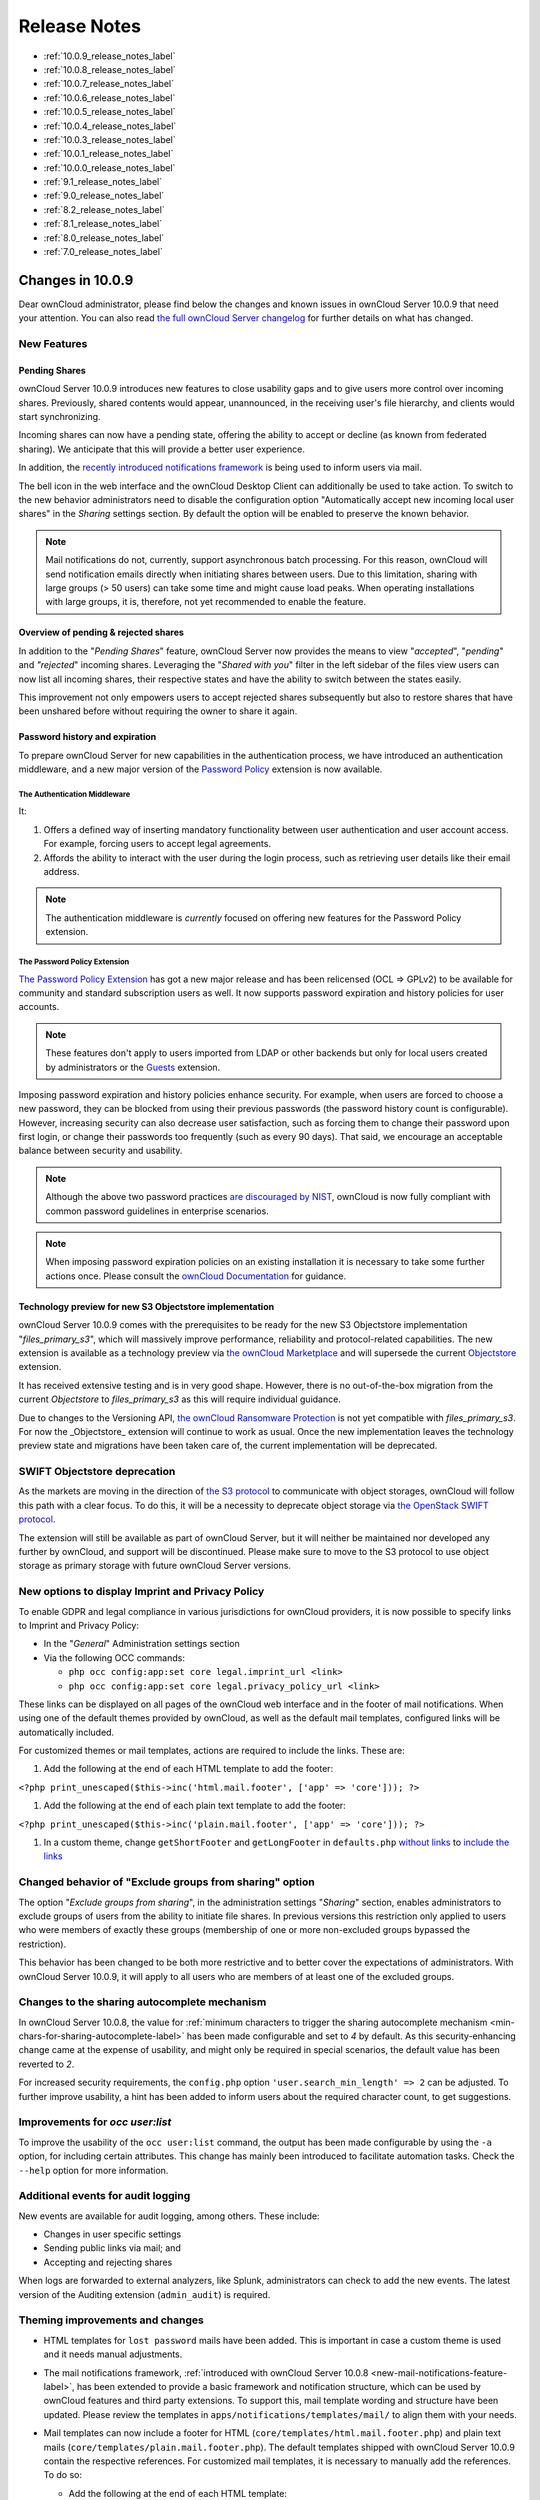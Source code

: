 =============
Release Notes
=============

* :ref:`10.0.9_release_notes_label`
* :ref:`10.0.8_release_notes_label`
* :ref:`10.0.7_release_notes_label`
* :ref:`10.0.6_release_notes_label`
* :ref:`10.0.5_release_notes_label`
* :ref:`10.0.4_release_notes_label`
* :ref:`10.0.3_release_notes_label`
* :ref:`10.0.1_release_notes_label`
* :ref:`10.0.0_release_notes_label`
* :ref:`9.1_release_notes_label`
* :ref:`9.0_release_notes_label`
* :ref:`8.2_release_notes_label`
* :ref:`8.1_release_notes_label`
* :ref:`8.0_release_notes_label`
* :ref:`7.0_release_notes_label`

.. _10.0.9_release_notes_label:

Changes in 10.0.9
-----------------

Dear ownCloud administrator, please find below the changes and known issues in ownCloud Server 10.0.9 that need your attention. You can also read `the full ownCloud Server changelog`_ for further details on what has changed.

New Features
~~~~~~~~~~~~

Pending Shares
^^^^^^^^^^^^^^

ownCloud Server 10.0.9 introduces new features to close usability gaps and to give users more control over incoming shares. Previously, shared contents would appear, unannounced, in the receiving user's file hierarchy, and clients would start synchronizing.

Incoming shares can now have a pending state, offering the ability to accept or decline (as known from federated sharing). We anticipate that this will provide a better user experience.

In addition, the `recently introduced notifications framework <https://doc.owncloud.com/server/latest/admin_manual/release_notes.html#new-mail-notifications-feature>`_ is being used to inform users via mail.

The bell icon in the web interface and the ownCloud Desktop Client can additionally be used to take action. To switch to the new behavior administrators need to disable the configuration option "Automatically accept new incoming local user shares" in the *Sharing* settings section. By default the option will be enabled to preserve the known behavior.

.. NOTE::

  Mail notifications do not, currently, support asynchronous batch processing. For this reason, ownCloud will send notification emails directly when initiating shares between users. Due to this limitation, sharing with large groups (> 50 users) can take some time and might cause load peaks. When operating installations with large groups, it is, therefore, not yet recommended to enable the feature.

Overview of pending & rejected shares
^^^^^^^^^^^^^^^^^^^^^^^^^^^^^^^^^^^^^

In addition to the "*Pending Shares*" feature, ownCloud Server now provides the means to view "*accepted*", "*pending*" and *"rejected*" incoming shares. Leveraging the "*Shared with you*" filter in the left sidebar of the files view users can now list all incoming shares, their respective states and have the ability to switch between the states easily.

This improvement not only empowers users to accept rejected shares subsequently but also to restore shares that have been unshared before without requiring the owner to share it again.

Password history and expiration
^^^^^^^^^^^^^^^^^^^^^^^^^^^^^^^

To prepare ownCloud Server for new capabilities in the authentication process, we have introduced an authentication middleware, and a new major version of the `Password Policy <https://marketplace.owncloud.com/apps/password_policy>`_ extension is now available.

The Authentication Middleware
`````````````````````````````

It:

1. Offers a defined way of inserting mandatory functionality between user authentication and user account access. For example, forcing users to accept legal agreements.
2. Affords the ability to interact with the user during the login process, such as retrieving user details like their email address.

.. note::
   The authentication middleware is *currently* focused on offering new features for the Password Policy extension.

The Password Policy Extension
`````````````````````````````

`The Password Policy Extension <https://marketplace.owncloud.com/apps/password_policy>`_ has got a new major release and has been relicensed (OCL => GPLv2) to be available for community and standard subscription users as well. It now supports password expiration and history policies for user accounts.

.. note::
   These features don't apply to users imported from LDAP or other backends but only for local users created by administrators or the `Guests <https://marketplace.owncloud.com/apps/guests>`_ extension.

Imposing password expiration and history policies enhance security. For example, when users are forced to choose a new password, they can be blocked from using their previous passwords (the password history count is configurable). However, increasing security can also decrease user satisfaction, such as forcing them to change their password upon first login, or change their passwords too frequently (such as every 90 days). That said, we encourage an acceptable balance between security and usability.

.. note::
   Although the above two password practices `are discouraged by NIST <https://pages.nist.gov/800-63-3/sp800-63b.html>`_, ownCloud is now fully compliant with common password guidelines in enterprise scenarios.

.. note::
   When imposing password expiration policies on an existing installation it is necessary to take some further actions once. Please consult the `ownCloud Documentation <https://doc.owncloud.com/server/latest/admin_manual/configuration/server/security/password-policy.html>`_ for guidance.

Technology preview for new S3 Objectstore implementation
^^^^^^^^^^^^^^^^^^^^^^^^^^^^^^^^^^^^^^^^^^^^^^^^^^^^^^^^

ownCloud Server 10.0.9 comes with the prerequisites to be ready for the new S3 Objectstore implementation "*files_primary_s3*", which will massively improve performance, reliability and protocol-related capabilities. The new extension is available as a technology preview via `the ownCloud Marketplace`_ and will supersede the current `Objectstore`_ extension.

It has received extensive testing and is in very good shape. However, there is no out-of-the-box migration from the current *Objectstore* to *files_primary_s3* as this will require individual guidance.

Due to changes to the Versioning API, `the ownCloud Ransomware Protection`_ is not yet compatible with *files_primary_s3*. For now the _Objectstore_ extension will continue to work as usual. Once the new implementation leaves the technology preview state and migrations have been taken care of, the current implementation will be deprecated.

SWIFT Objectstore deprecation
~~~~~~~~~~~~~~~~~~~~~~~~~~~~~

As the markets are moving in the direction of `the S3 protocol`_ to communicate with object storages, ownCloud will follow this path with a clear focus. To do this, it will be a necessity to deprecate object storage via `the OpenStack SWIFT protocol`_.

The extension will still be available as part of ownCloud Server, but it will neither be maintained nor developed any further by ownCloud, and support will be discontinued. Please make sure to move to the S3 protocol to use object storage as primary storage with future ownCloud Server versions.

New options to display Imprint and Privacy Policy
~~~~~~~~~~~~~~~~~~~~~~~~~~~~~~~~~~~~~~~~~~~~~~~~~

To enable GDPR and legal compliance in various jurisdictions for ownCloud providers, it is now possible to specify links to Imprint and Privacy Policy:

- In the "*General*" Administration settings  section
- Via the following OCC commands:

  - ``php occ config:app:set core legal.imprint_url <link>``
  - ``php occ config:app:set core legal.privacy_policy_url <link>``

These links can be displayed on all pages of the ownCloud web interface and in the footer of mail notifications. When using one of the default themes provided by ownCloud, as well as the default mail templates, configured links will be automatically included.

For customized themes or mail templates, actions are required to include the links.
These are:

#. Add the following at the end of each HTML template to add the footer:

``<?php print_unescaped($this->inc('html.mail.footer', ['app' => 'core'])); ?>``

#. Add the following at the end of each plain text template to add the footer:

``<?php print_unescaped($this->inc('plain.mail.footer', ['app' => 'core'])); ?>``

#. In a custom theme, change ``getShortFooter`` and ``getLongFooter`` in ``defaults.php`` `without links <https://github.com/owncloud/theme-example/blob/master/defaults.php#L124>`_  to `include the links <https://github.com/owncloud/core/blob/master/lib/private/legacy/defaults.php#L256>`_

Changed behavior of "Exclude groups from sharing" option
~~~~~~~~~~~~~~~~~~~~~~~~~~~~~~~~~~~~~~~~~~~~~~~~~~~~~~~~

The option "*Exclude groups from sharing*", in the administration settings "*Sharing*" section, enables administrators to exclude groups of users from the ability to initiate file shares. In previous versions this restriction only applied to users who were members of exactly these groups (membership of one or more non-excluded groups bypassed the restriction).

This behavior has been changed to be both more restrictive and to better cover the expectations of administrators. With ownCloud Server 10.0.9, it will apply to all users who are members of at least one of the excluded groups.

Changes to the sharing autocomplete mechanism
~~~~~~~~~~~~~~~~~~~~~~~~~~~~~~~~~~~~~~~~~~~~~

In ownCloud Server 10.0.8, the value for :ref:`minimum characters to trigger the sharing autocomplete mechanism <min-chars-for-sharing-autocomplete-label>` has been made configurable and set to `4` by default. As this security-enhancing change came at the expense of usability, and might only be required in special scenarios, the default value has been reverted to `2`.

For increased security requirements, the ``config.php`` option ``'user.search_min_length' => 2`` can be adjusted. To further improve usability, a hint has been added to inform users about the required character count, to get suggestions.

Improvements for *occ user:list*
~~~~~~~~~~~~~~~~~~~~~~~~~~~~~~~~

To improve the usability of the ``occ user:list`` command, the output has been made configurable by using the ``-a`` option, for including certain attributes. This change has mainly been introduced to facilitate automation tasks. Check the ``--help`` option for more information.

Additional events for audit logging
~~~~~~~~~~~~~~~~~~~~~~~~~~~~~~~~~~~

New events are available for audit logging, among others. These include:

- Changes in user specific settings
- Sending public links via mail; and
- Accepting and rejecting shares

When logs are forwarded to external analyzers, like Splunk, administrators can check to add the new events. The latest version of the Auditing extension (``admin_audit``) is required.

Theming improvements and changes
~~~~~~~~~~~~~~~~~~~~~~~~~~~~~~~~

- HTML templates for ``lost password`` mails have been added. This is important in case a custom theme is used and it needs manual adjustments.

- The mail notifications framework, :ref:`introduced with ownCloud Server 10.0.8 <new-mail-notifications-feature-label>`, has been extended to provide a basic framework and notification structure, which can be used by ownCloud features and third party extensions. To support this, mail template wording and structure have been updated. Please review the templates in ``apps/notifications/templates/mail/`` to align them with your needs.

- Mail templates can now include a footer for HTML (``core/templates/html.mail.footer.php``) and plain text mails (``core/templates/plain.mail.footer.php``). The default templates shipped with ownCloud Server 10.0.9 contain the respective references. For customized mail templates, it is necessary to manually add the references. To do so:

  - Add the following at the end of each HTML template: ::

      <?php print_unescaped($this->inc('html.mail.footer', ['app' => 'core'])); ?>

  - Add the following at the end of each plain text template: ::

      <?php print_unescaped($this->inc('plain.mail.footer', ['app' => 'core'])); ?>

- The ownCloud example theme (``theme-example``), which can be used as a solid base to create custom themes, is no longer bundled with ownCloud Server. It now lives in it's own `repository on GitHub`_.

Solved known issues
~~~~~~~~~~~~~~~~~~~

ownCloud Server 10.0.9 takes care of `10.0.8 known issues <https://doc.owncloud.com/server/latest/admin_manual/release_notes.html#id1>`_, and provides remedy for several others:

- Issues with multiple theme apps and the Mail Template Editor `#31478 <https://github.com/owncloud/core/issues/31478>`_
- OCC command to transfer data between users (``occ transfer:ownership``) works as expected again. Previously, public link shares were not transferred. See `#31176 <https://github.com/owncloud/core/issues/31176>`_ for further details.
- OCC commands to encrypt (``occ encryption:encrypt-all``) and decrypt (``occ encryption:decrypt-all``) user data work correctly again. Previously, shares might have been lost during the encryption process. See `#31600 <https://github.com/owncloud/core/issues/31600>`_ and `#31590 <https://github.com/owncloud/core/issues/31590>`_ for further details.

- Files larger than 10 MB can now properly be uploaded by guest users. See `#31596 <https://github.com/owncloud/core/issues/31596>`_ for further details.
- Issues with public link dialog when collaborative tags app is disabled has been resolved. See `#31581 <https://github.com/owncloud/core/issues/31581>`_ for further details.
- Enabling/disabling of users by group administrators in the web UI works again. See `#31489 <https://github.com/owncloud/core/issues/31489>`_ for further details.
- Issues with file upload using Microsoft EDGE are now circumvented (hard memory limit of 5 GB causing uploads to fail randomly as garbage collection for file chunks did not work properly). See `#31884 <https://github.com/owncloud/core/pull/31825>`_ for further details.

Known issues
~~~~~~~~~~~~

- `The new Password Policy feature "Password Expiration" <https://doc.owncloud.com/server/latest/admin_manual/release_notes.html#the-password-policy-extension>`_ does not work together with Multi-Factor Authentication (e.g. ``twofactor_totp``, ``twofactor_privacyidea``). Please do not deploy expiration policies yet when having Two- or Multi-Factor Authentication extensions in place. This issue will be solved with the next ownCloud Server release. See `#32059 <https://github.com/owncloud/core/issues/32059>`_ for more information.

For developers
~~~~~~~~~~~~~~

- The symfony event for logging has been extended to include the original exception when applicable: `#31623 <https://github.com/owncloud/core/issues/31623>`_
- Added Symfony event for whenever user settings are changed `#31266 <https://github.com/owncloud/core/issues/31266>`_
- Added Symfony event for whenever a public link share is sent by email `#31632 <https://github.com/owncloud/core/issues/31632>`_
- Added Symfony event for whenever local shares are accepted or rejected `#31702 <https://github.com/owncloud/core/issues/31702>`_
- Added public Webdav API for versions using a new "meta" DAV endpoint `#31729 <https://github.com/owncloud/core/pull/29207>`_ `#29637 <https://github.com/owncloud/core/pull/29637>`_
- Added support for retrieving file previews using Webdav endpoint `#29319 <https://github.com/owncloud/core/pull/29319>`_ `#30192 <https://github.com/owncloud/core/pull/30192>`_

.. _10.0.8_release_notes_label:

Changes in 10.0.8
-----------------

Dear ownCloud administrator, please find below the changes and known issues in ownCloud Server 10.0.8 that need your attention. You can also read `the full ownCloud Server changelog`_ for further details on what has changed.

PHP 5.6 deprecation
~~~~~~~~~~~~~~~~~~~
PHP 5.6/7.0 active support has ended on January 19th 2017 / December 3rd 2017 and security support `will be dropped by the end of 2018 <https://secure.php.net/supported-versions.php>`_. Many libraries used by ownCloud (including the QA-Suite *PHPUnit*) will therefore not be maintained actively anymore which forces ownCloud to drop support in one of the next minor server versions as well. Please make sure to upgrade to PHP 7.1 as soon as possible. See the `system requirements in the ownCloud documentation <https://doc.owncloud.com/server/latest/admin_manual/installation/system_requirements.html#officially-recommended-supported-options>`_.

Personal note for public link mail notification
~~~~~~~~~~~~~~~~~~~~~~~~~~~~~~~~~~~~~~~~~~~~~~~
One of the usability enhancements of ownCloud Server 10.0.8 is the possibility for users to add a personal note when sending public links via mail. When using customized mail templates it is necessary to either adapt the shipped original template to the customizations or to add the `code block <https://github.com/owncloud/core/blob/stable10/core/templates/mail.php#L21-L25>`_ for the personal note to customized templates in order to display the personal note in the mail notifications.

.. _new-mail-notifications-feature-label:

New mail notifications feature
~~~~~~~~~~~~~~~~~~~~~~~~~~~~~~
ownCloud Server 10.0.8 introduces a new extensible notification framework. Apart from technical changes under the hood the Notifications app can now also send mails for all notifications that previously were only displayed within the web interfaces (notification bell) or on the Desktop client (notifications API) like incoming federated share or Custom Group notifications, for example. In the *"General"* settings section users can configure whether they want to receive mails for all notifications, only for those that require an action or decide not to get notifications via mail (by default users will only receive notifications when an action is required).

LDAP-related improvements
~~~~~~~~~~~~~~~~~~~~~~~~~
- When disabling or deleting user accounts in LDAP, the administrator can choose to either *delete* or *disable* respective accounts in ownCloud when executing ``occ user:sync`` (``-m, --missing-account-action=MISSING-ACCOUNT-ACTION``). User accounts that are disabled in ownCloud can now be re-enabled automatically when running ``occ user:sync`` if they are enabled in LDAP. When this behavior is desired administrators just need to add the ``-r, --re-enable`` option to their cron jobs or when manually executing ``occ user:sync``.
- Furthermore it is now possible to execute ``occ user:sync`` only for *single* (``-u, --uid=UID``) or *seen* (``-s, --seenOnly``) users (users that are present in the database and have logged in at least once). These new options provide more granularity for administrators in terms of managing ``occ user:sync`` performance. 
- Another notable change in behavior of ``occ user:sync`` is that administrators now have to explicitly specify the option ``-c, --showCount`` to display the number of users to be synchronized.

New events for audit logging
~~~~~~~~~~~~~~~~~~~~~~~~~~~~
New events have been added to be used for audit logging, among others. These include *configuration changes* by administrators and users, *file comments* (*add/edit/delete*) and *updating existing public links*. When logs are forwarded to external analyzers like Splunk, administrators can check to add the new events. The latest version of the Auditing extension (*admin_audit*) is required.

New command to verify and repair file checksums
~~~~~~~~~~~~~~~~~~~~~~~~~~~~~~~~~~~~~~~~~~~~~~~
With ownCloud 10 file integrity checking by computing and matching checksums has been introduced to ensure that transferred files arrive at their target in the exact state as their origin. In some rare cases wrong checksums can be written to the database leading to synchronization issues with e.g. the Desktop Client. To mitigate such situations a new command ``occ files:checksums:verify`` has been introduced. The command recalculates checksums either for all files of a user or for files within a specified path, and compares them with the values in the database. Naturally the command also offers an option to repair incorrect checksum values (``-r, --repair``). Please check the available options by executing ``occ files:checksums:verify --help``. Note: Executing this command might take some time depending on the file count.

.. _min-chars-for-sharing-autocomplete-label:

New config setting to specify minimum characters for sharing autocomplete
~~~~~~~~~~~~~~~~~~~~~~~~~~~~~~~~~~~~~~~~~~~~~~~~~~~~~~~~~~~~~~~~~~~~~~~~~
For security reasons the default value for minimum characters to trigger the sharing autocomplete mechanism has been set to "4" (previously it was set to "2"). This is to prevent people from easily downloading lots of email addresses or user names by requesting their first letters through the API. As it is a trade-off between security and usability for some scenarios this high security level might not be desirable. Therefore the value now is configurable via the *config.php* option ``'user.search_min_length' => 4,``. Please check which value fits your needs best.

New option to granularly configure public link password enforcement
~~~~~~~~~~~~~~~~~~~~~~~~~~~~~~~~~~~~~~~~~~~~~~~~~~~~~~~~~~~~~~~~~~~
With ownCloud 10 the *"File Drop"* feature has been merged with public link permissions. This kind of public link does not give recipients access to any content, but it gives them the possibility to "drop files". As a result, it might not always be desirable to enforce password protection for such shares. Given that, passwords for public links can now be enforced based on permissions (*read-only, read & write, upload only/File Drop*). Please check the administration settings *"Sharing"* section and configure as desired.

New option to exclude apps from integrity check
~~~~~~~~~~~~~~~~~~~~~~~~~~~~~~~~~~~~~~~~~~~~~~~
By verifying signature files the *integrity check* ensures that the code running in an ownCloud instance has not been altered by third parties. Naturally this check can only be successful for code that has been obtained from official ownCloud sources. When providing custom apps (like theme apps) that do not have a signature, the integrity check will fail and notify the administrator. These apps can now be excluded from the *integrity check* by using the *config.php* option ``'integrity.ignore.missing.app.signature' => ['app_id1', 'app_id2', 'app_id3'],``. See *config.sample.php* for more information.

New occ command to modify user details
~~~~~~~~~~~~~~~~~~~~~~~~~~~~~~~~~~~~~~
It is now possible to modify user details like display names or mail addresses via the command ``occ user:modify``. Please append ``--help`` for more information.

occ files:scan can now be executed for groups
~~~~~~~~~~~~~~~~~~~~~~~~~~~~~~~~~~~~~~~~~~~~~
Apart from using the ``occ files:scan`` command for *single users* and *whole instances* it can now be executed for *groups* using ``-g, --groups=GROUPS``. Please append ``--help`` for more information.

New configurable default format for syslog
~~~~~~~~~~~~~~~~~~~~~~~~~~~~~~~~~~~~~~~~~~
When using syslog as the log type (``'log_type' => 'syslog',`` in *config.php*) the default format has been changed to include *request IDs* for easier debugging. Additionally the log format has been made configurable using ``'log.syslog.format'`` in *config.php*. If you require a certain log format, please check the new format and *config.sample.php* on how to change it.

New config option to enable fallback to HTTP for federated shares
~~~~~~~~~~~~~~~~~~~~~~~~~~~~~~~~~~~~~~~~~~~~~~~~~~~~~~~~~~~~~~~~~
For security reasons federated sharing (sharing between different ownCloud instances) strictly requires HTTPS (SSL/TLS). When this behavior is undesired the insecure fallback to HTTP needs to be enabled explicitly by setting ``'sharing.federation.allowHttpFallback' => false,`` to ``true`` in *config.php*.

Migration related to auth_tokens (app passwords)
~~~~~~~~~~~~~~~~~~~~~~~~~~~~~~~~~~~~~~~~~~~~~~~~
Upgrading to 10.0.8 includes migrations related to *auth_tokens* (*app passwords*). When users have created *app passwords* as separate passwords for their clients the upgrade duration will increase depending on user count. Please consider this when planning the upgrade.

Changed behavior of e-mail autocomplete for public link share dialog
~~~~~~~~~~~~~~~~~~~~~~~~~~~~~~~~~~~~~~~~~~~~~~~~~~~~~~~~~~~~~~~~~~~~~
When the *"Sharing"* settings option ``Allow users to send mail notifications for shared files`` for public links is enabled, users can send public links via mail from within the web interface. The behavior of the autocomplete when entering mail addresses in the public link share dialog has been changed. Previously the autocomplete queried for local users, users from federated address books and contacts from CardDAV/Contacts App. As public links are not intended for sharing between ownCloud users (local/federated), those have been removed. Contacts synchronized via CardDAV or created in the Contacts app will still appear as suggestions.

Notifications sent by *occ* can now include links
~~~~~~~~~~~~~~~~~~~~~~~~~~~~~~~~~~~~~~~~~~~~~~~~~~~~~~
The command ``occ notifications:generate`` can be used to send notifications to individual users or groups. With 10.0.8 it is also capable of including links to such notifications using the ``-l, --link=LINK`` option. Please append ``--help`` for more information. There is also `Announcementcenter <https://marketplace.owncloud.com/apps/announcementcenter>`_ to conduct such tasks from the web interface but it is currently limited to send notifications to all users. For now administrators can use the *occ* command if more granularity is required.

Global option for CORS domains
~~~~~~~~~~~~~~~~~~~~~~~~~~~~~~
For security reasons ownCloud has a *Same-Origin-Policy* that prevents requests to ownCloud resources from other domains than the domain the backend server is hosted on. If ownCloud resources should be accessible from other domains, e.g. for a separate web frontend operated on a different domain, administrators can now globally specify policy exceptions via *CORS (Cross-Origin Resource Sharing)* using ``'cors.allowed-domains'`` in *config.php*. Please check *config.sample.php* for more information.

Mail Template Editor is now unbundled
~~~~~~~~~~~~~~~~~~~~~~~~~~~~~~~~~~~~~~
The Mail Template Editor has been unbundled from the default apps and is not shipped with the Server anymore. When upgrading ownCloud will try to automatically `install the latest version from the ownCloud Marketplace <https://marketplace.owncloud.com/apps/templateeditor>`_ in case the app was installed before. If this is not possible (e.g. no internet connection or clustered setup) you will either need to disable the app (``occ app:disable templateeditor``) or `download and install it manually <https://doc.owncloud.com/server/latest/admin_manual/installation/apps_management_installation.html?highlight=install%20apps#manually-installing-apps>`_.

Solved known issues
~~~~~~~~~~~~~~~~~~~
- Bogus "Login failed" log entries have been removed (see `10.0.7 known issues <https://doc.owncloud.com/server/latest/admin_manual/release_notes.html#changes-in-10-0-7>`_)
- The *Provisioning API* can now properly set default or zero quota
- User quota settings can be queried through *Provisioning API*
- A regression preventing a user from setting their e-mail address in the settings page has been fixed
- File deletion as a guest user works correctly (trash bin permissions are checked correctly)

Known issues
~~~~~~~~~~~~

- Issues with multiple theme apps and Mail Template Editor

As of ownCloud Server 10.0.5 it is only possible to have one theme app enabled simultaneously. When a theme app is enabled and the administrator attempts to enable a second one this will result in an error. However, when also having the Mail Template Editor enabled in this scenario the administrators *"General"* settings section `will be displayed incorrectly <https://github.com/owncloud/core/issues/31134>`_. As a remedy administrators can either uninstall the second theme app or disable the Mail Template Editor app.

- ``occ transfer:ownership`` `does not transfer public link shares if they were created by the target user (reshare) <https://github.com/owncloud/core/issues/31150>`_.

For developers
~~~~~~~~~~~~~~
- The global JS variable "oc_current_user" was removed. Please use the public method "OC.getCurrentUser()" instead.
- Lots of new Symfony events have been added for various user actions, see changelog for details. Documentation ticket: <https://github.com/owncloud/documentation/issues/3738>`_
- When requesting a private link there is a new HTTP response header "Webdav-Location" that contains the Webdav path to the requested file while the "Location" still points at the frontend URL for viewing the file.

.. _10.0.7_release_notes_label:

Changes in 10.0.7
-----------------

ownCloud Server 10.0.7 is a hotfix follow-up release that takes care of an `issue regarding OAuth authentication <https://github.com/owncloud/core/issues/30157>`_.

Please consider the ownCloud Server 10.0.5 release notes.

Known issues
~~~~~~~~~~~~

- When using application passwords, `log entries related to "Login Failed" will appear <https://github.com/owncloud/core/issues/30157>`_ and can be ignored. For people using fail2ban or other account locking tools based on log parsing, please apply `this patch <https://github.com/owncloud/core/commit/50c78a4bf4c2ab4194f40111b8a34b7e9cc17a14.patch>`_ with :code:`patch -p1 < 50c78a4bf4c2ab4194f40111b8a34b7e9cc17a14.patch` (`original pull request here <https://github.com/owncloud/core/pull/30591>`_).

.. _10.0.6_release_notes_label:

Changes in 10.0.6
-----------------

ownCloud Server 10.0.6 is a hotfix follow-up release that takes care of an issue during the build process (https://github.com/owncloud/core/pull/30265). Please consider the ownCloud Server 10.0.5 release notes.

.. _10.0.5_release_notes_label:

Changes in 10.0.5
-----------------

Dear ownCloud administrator, please find below the changes and known issues in ownCloud Server 10.0.5 that need your attention. You can also read `the full ownCloud Server changelog`_ for further details on what has changed.

Technology preview for PHP 7.2 support
~~~~~~~~~~~~~~~~~~~~~~~~~~~~~~~~~~~~~~
ownCloud catches up with new web technologies. This has mainly been introduced for the open-source community to test and give feedback. PHP 7.2 is not yet supported nor recommended for production scenarios. ownCloud is going to fully support PHP 7.2 with the next major release.

php-intl now is a hard requirement
~~~~~~~~~~~~~~~~~~~~~~~~~~~~~~~~~~
Please make sure to have the PHP extension installed before upgrading.

Changed: Only allow a single active theme app
~~~~~~~~~~~~~~~~~~~~~~~~~~~~~~~~~~~~~~~~~~~~~
The theming behavior has been changed so that only a single theme can be active concurrently. This change ensures that themes can not interfere in any way (e.g., override default theming in an arbitrary order). Please make sure to have the desired theme enabled after upgrading.

Removed old Dropbox external storage backend (Dropbox API v1)
~~~~~~~~~~~~~~~~~~~~~~~~~~~~~~~~~~~~~~~~~~~~~~~~~~~~~~~~~~~~~
Please switch to the new *External Storage: Dropbox* app (https://marketplace.owncloud.com/apps/files_external_dropbox) with Dropbox API v2 support to continue providing Dropbox external storages to your users.

Fixed: Only set CORS headers on WebDAV endpoint when Origin header is specified
~~~~~~~~~~~~~~~~~~~~~~~~~~~~~~~~~~~~~~~~~~~~~~~~~~~~~~~~~~~~~~~~~~~~~~~~~~~~~~~
ownCloud Server 10.0.4 known issue is resolved.

Fixes and improvements for the Mail Template Editor
~~~~~~~~~~~~~~~~~~~~~~~~~~~~~~~~~~~~~~~~~~~~~~~~~~~
- Known issues are resolved: Mail Template Editor works again, got support for app themes and additional templates were added for customization.
- Mail Template Editor is still bundled with ownCloud Server but will soon be released as a separate app to ownCloud Marketplace.
- Changelog: https://github.com/owncloud/templateeditor/blob/release/0.2.0/CHANGELOG.md

Known issues
~~~~~~~~~~~~

- When using application passwords, `log entries related to "Login Failed" will appear <https://github.com/owncloud/core/issues/30157>`_, please upgrade to 10.0.7 and check the fix mentionned in its release notes.

.. _10.0.4_release_notes_label:

Changes in 10.0.4
-----------------

Dear ownCloud administrator, please find below the changes and known issues in ownCloud Server 10.0.4 that need your attention. You can also read `the full ownCloud Server 10.0.4 changelog`_ for further details on what has changed.

More granular sharing restrictions
~~~~~~~~~~~~~~~~~~~~~~~~~~~~~~~~~~

The "*Restrict users to only share with users in their groups*" option, in the Sharing settings, restricts users to only share with groups which they are a member of, while simultaneously prohibiting sharing with single users that do not belong to any of the users' groups.

To make this more granular, we split this option into two parts and added "*Restrict users to only share with groups they are member of*", which differentiates between users and groups. Doing so makes it possible to restrict users from sharing with all users of an installation, limiting them to only being able to share with groups which they are a member of, and vice versa.

Configurable solution for indistinguishable user display names
~~~~~~~~~~~~~~~~~~~~~~~~~~~~~~~~~~~~~~~~~~~~~~~~~~~~~~~~~~~~~~

The ownCloud sharing dialog displays users according to their display name. As users can choose their display name in self-service (which can be disabled in `config.php`) and display names are not unique, it is possible that a user can't distinguish sharing results. To cover this case the displayed user identifiers are now configurable. In the Sharing settings administrators can now configure the display of either mail addresses or user ids.

Added "occ files:scan" repair mode to repair filecache inconsistencies
~~~~~~~~~~~~~~~~~~~~~~~~~~~~~~~~~~~~~~~~~~~~~~~~~~~~~~~~~~~~~~~~~~~~~~

We recommend to use this command when directed to do so in the upgrade process.
Please refer to `the occ command's files:scan --repair documentation`_ for more information.

Detailed mode for "occ security:routes"
~~~~~~~~~~~~~~~~~~~~~~~~~~~~~~~~~~~~~~~

Administrators can use the output of this command when using a network firewall, to check the appropriateness of configured rules or to get assistance when setting up.

Added mode of operations to differentiate between single-instance or clustered setup
~~~~~~~~~~~~~~~~~~~~~~~~~~~~~~~~~~~~~~~~~~~~~~~~~~~~~~~~~~~~~~~~~~~~~~~~~~~~~~~~~~~~

As ownCloud needs to behave differently when operating in a clustered setup versus a single instance setup, the new `config.php` option ``operation.mode`` has been added. 
It can take one of two values: ``single-instance`` and ``clustered-instance``. 
For example: ``'operation.mode' => 'clustered-instance',``.

Currently the Market App (ownCloud Marketplace integration) does not support clustered setups and can do harm when used for installing or updating apps. 
The new config setting prevents this and other actions that are undesired in cluster mode.

**When operating in a clustered setup, it is mandatory to set this option.**
Please check `the config_sample_php_parameters documentation`_ for more information.

Added occ dav:cleanup-chunks command to clean up expired uploads
~~~~~~~~~~~~~~~~~~~~~~~~~~~~~~~~~~~~~~~~~~~~~~~~~~~~~~~~~~~~~~~~

When file uploads are interrupted for any reason, already uploaded file parts (chunks) remain in the underlying storage so that the file upload can resume in a future upload attempt.
However, resuming an upload is only possible until the partial upload is expired and deleted, respectively. 

To clean up chunks (expire and delete) originating from unfinished uploads, administrators can use this newly introduced command. 
The default expiry time is two days, but it can be specified as a parameter to the command.
**It is recommended to configure CRON to execute this background job regularly**. 

It is not included in the regular ownCloud background jobs so that the administrators have more flexibility in scheduling it. 
Please check `the background jobs configuration documentation`_ for more information.

Administrators can now exclude files from integrity check in config.php
~~~~~~~~~~~~~~~~~~~~~~~~~~~~~~~~~~~~~~~~~~~~~~~~~~~~~~~~~~~~~~~~~~~~~~~

When administrators did intentional changes to the ownCloud code they now have the ability to exclude certain files from the integrity checker.
Please check "config.sample.php" for the usage of ``'integrity.excluded.files'``.

Modification time value of files is now 64 bits long
~~~~~~~~~~~~~~~~~~~~~~~~~~~~~~~~~~~~~~~~~~~~~~~~~~~~

When upgrading to 10.0.4 migrations may increase update duration dependent on number of files.

Updated minimum supported browser versions
~~~~~~~~~~~~~~~~~~~~~~~~~~~~~~~~~~~~~~~~~~

Users with outdated browsers might get warnings.
See :ref:`the list of supported browser versions <supported-browsers-label>`.

Known issues
~~~~~~~~~~~~

- When using application passwords, `log entries related to "Login Failed" will appear <https://github.com/owncloud/core/issues/30157>`_, please upgrade to 10.0.7 and check the fix mentioned in its release notes.

10.0.3 resolved known issues
~~~~~~~~~~~~~~~~~~~~~~~~~~~~

- `SFTP external storages with key pair mode work again <https://github.com/owncloud/core/issues/29156>`_
- `Added support for MariaDB 10.2.7+ <https://github.com/owncloud/core/issues/29240>`_
- `Encryption panel in admin settings fixed to properly detect current mode after upgrade to ownCloud 10 <https://github.com/owncloud/core/issues/29049>`_
- `Removed double quotes from boolean values in status.php output <https://github.com/owncloud/core/pull/29261>`_

Known issues
~~~~~~~~~~~~

- Impersonate app 0.1.1 does not work with ownCloud Server 10.0.4. Please update to `Impersonate 0.1.2 <https://marketplace.owncloud.com/apps/impersonate>`_ to be able to use the feature with ownCloud 10.0.4.
- `Mounting ownCloud storage via davfs does not work <https://github.com/owncloud/core/issues/29793>`_

.. _10.0.3_release_notes_label:

Changes in 10.0.3
-----------------

Dear ownCloud administrator, please find below the changes and known issues of ownCloud Server 10.0.3 that need your attention:

**The full ownCloud Server 10.0.3 changelog can be found here: https://github.com/owncloud/core/blob/stable10/CHANGELOG.md**

* It is now possible to directly upgrade from 8.2.11 to 10.0.3 in a single upgrade process.
* Added occ command to list routes which can help administrators setting up network firewall rules.
* 'occ upgrade' is now verbose by default. Administrators may need to adjust scripts for automated setup/upgrade procedures that rely on 'occ upgrade' outputs.

* Reenabled medial search by default
    * Enables partial search in sharing dialog autocompletion (e.g. a user wants to share with the user "Peter": Entering "pe" will find the user, entering "ter" will only find the user if the option is enabled)
    * New default is set to enabled as there is no performance impact anymore due to the introduction of the user account table in ownCloud Server 10.0.1.
    * Please check the setting. You need to disable it explicitly if the functionality is undesired.

* All database columns that use the fileid have been changed to bigint (64-bits). For large instances it is therefore highly recommended to upgrade in order to avoid reaching limits.

* Upgrade and Market app information
    * Removed "appstoreenabled" setting from config.php. If you want to disable the app store / Marketplace integration, please disable the Market app.
    * Added setting 'upgrade.automatic-app-update' to config.php to disable automatic app updates with 'occ upgrade' when Market app is enabled
    * On upgrade from OC < 10 the Market app won't be enabled if "appstoreenabled"  was false in config.php.

* Clustering: Better support of read only config file and apps folder
* Default minimum desktop client version in config.php is now 2.2.4.

**Known issues**

* Added quotes in boolean result values of yourdomain/status.php output
* Setting up SFTP external storages with keypairs does not work. https://github.com/owncloud/core/issues/28669
* If you have storage encryption enabled, the web UI for encryption will ask again what mode you want to operate with even if you already had a mode selected before. The administrator must select the mode they had selected before. https://github.com/owncloud/core/issues/28985
* Uploading a folder in Chrome in a way that would overwrite an existing folder can randomly fail (race conditions). https://github.com/owncloud/core/issues/28844
* Federated shares can not be accepted in WebUI for SAML/Shibboleth users
* For **MariaDB users**: Currently, Doctrine has no support for the breaking changes introduced in MariaDB 10.2.7, and above. If you are on MariaDB 10.2.7 or above, and have encountered the message "1067 Invalid default value for 'lastmodified'", `please apply this patch`_ to Doctrine. We expect this bug to be fixed in ownCloud 10.0.4. For more information on the bug, `check out the related issue`_.
* When updating from ownCloud < 9.0 the CLI output may hang for some time (potentially up to 20 minutes for big instances) whilst sharing is updated. This can happen in a variety of places during the upgrade and is to be expected. Please be patient as the update is performed and the output will continue as normal.

.. _10.0.1_release_notes_label:

Changes in 10.0.1
-----------------

Hello ownCloud administrator, please read carefully to be prepared for updates and operations of your ownCloud setup.

* **A new update path:** ownCloud 10.0.1 contains migration logic to allow upgrading directly from 9.0 to 10.0.1.
* **Marketplace:** Please create an account for `the new marketplace`_. 
  Access to optional ownCloud extensions and enterprise apps will be provided by the marketplace from now on.
  Currently some apps are still shipped with the tarballs / packages and will be moved to the marketplace in the near future.
* **Apps:** *LDAP*, *gallery*, *activity*, *PDF viewer*, and *text editor* were moved to the marketplace.
* **Updates with marketplace:** During the upgrade, enabled apps are also updated by fetching new versions directly from the marketplace. If during an update, sources for some apps are missing, and the ownCloud instance has no access to the marketplace, the administrator needs to disable these apps or manually download and provide the apps before updating.
* **App updates:** Third party apps are not disabled anymore when upgrading.
* **Upgrade migration test:** The upgrade migration test has been removed; see :ref:`migration_test_label`. (Option ``--skip-migration-tests`` removed from update command).

.. note::
   The template editor app is not included in the 10.0.1 release due to technical reasons, but will be distributed via the marketplace. However, you can still :ref:`edit template files manually <using_email_templates_label>`. 

Settings
~~~~~~~~

* **Settings design:** Admin, personal pages, and app management are now merged together into a single "Settings" entry.
* **Disable users:** The ability to disable users in the user management panel has been added.
* **Password Policy:** Rules now apply not only to link passwords but also to user passwords.

Infrastructure
~~~~~~~~~~~~~~

* **Client:** You need to update to `the latest desktop client version`_.
* **Cron jobs:** The user account table has been reworked. As a result the Cron job for `syncing user backends`_, e.g., LDAP, needs to be configured.
* **Logfiles:** App logs, e.g., auditing and owncloud.log, can now be split, see: https://doc.owncloud.org/server/latest/admin_manual/configuration/server/config_sample_php_parameters.html#logging.

Known Issues
~~~~~~~~~~~~

Converting the Database Type doesn't work
^^^^^^^^^^^^^^^^^^^^^^^^^^^^^^^^^^^^^^^^^

Converting a Database from e.g. ``SQLite`` to ``MySQL`` or ``PostgreSQL`` with the ``occ db:convert-type`` currently doesn't work. See https://github.com/owncloud/core/issues/27075 for more info.

Installing the LDAP user backend will trigger the installation twice 
^^^^^^^^^^^^^^^^^^^^^^^^^^^^^^^^^^^^^^^^^^^^^^^^^^^^^^^^^^^^^^^^^^^^

This causes an SQL error such as the following:

.. code-block:: console

   sudo -u www-data ./occ market:install user_ldap

   user_ldap: Installing new app ...
   user_ldap: An exception occurred while executing 'CREATE TABLE `ldap_user_mapping` (`ldap_dn` VARCHAR(255) DEFAULT '' NOT NULL, `owncloud_name` VARCHAR(255) DEFAULT '' NOT NULL, `directory_uuid` VARCHAR(255) DEFAULT '' NOT NULL, UNIQUE INDEX ldap_dn_users (`ldap_dn`), PRIMARY KEY(`owncloud_name`)) DEFAULT CHARACTER SET utf8mb4 COLLATE utf8mb4_bin ENGINE = InnoDB ROW_FORMAT = compressed':

   SQLSTATE[42S01]: Base table or view already exists: 1050 Table 'ldap_user_mapping' already exists


This can be safely ignored. 
And the app can be used after enabling it. 
Please be aware that when upgrading an existing ownCloud installation that already has ``user_ldap`` this error will not occur.
It was fixed by https://github.com/owncloud/core/pull/27982.
However, this could happen for other apps as well that use ``database.xml``.
If it does please use the same workaround.

SAML authentication only works for users synced with ``occ user:sync``
^^^^^^^^^^^^^^^^^^^^^^^^^^^^^^^^^^^^^^^^^^^^^^^^^^^^^^^^^^^^^^^^^^^^^^

We will re-enable SSO for LDAP users with an update of the app in the market after completing internal testing.

The web UI prevents uninstalling apps marked as shipped, e.g., ``user_ldap``
^^^^^^^^^^^^^^^^^^^^^^^^^^^^^^^^^^^^^^^^^^^^^^^^^^^^^^^^^^^^^^^^^^^^^^^^^^^^

To uninstall, disable the app with occ and rm the app directory.

Moving files around in external storages outside of ownCloud will invalidate the metadata
^^^^^^^^^^^^^^^^^^^^^^^^^^^^^^^^^^^^^^^^^^^^^^^^^^^^^^^^^^^^^^^^^^^^^^^^^^^^^^^^^^^^^^^^^

All shares, comments, and tags on the moved files will be lost.

Existing LDAP users only show up in the user management page and the share dialog after being synced
^^^^^^^^^^^^^^^^^^^^^^^^^^^^^^^^^^^^^^^^^^^^^^^^^^^^^^^^^^^^^^^^^^^^^^^^^^^^^^^^^^^^^^^^^^^^^^^^^^^^

The account table introduced in ownCloud 10.0.0 significantly reduces LDAP communication overhead. 
Password checks are yet to be accounted for. 
LDAP user metadata in the account table will be updated when users log in or when the administrator runs ``occ user:sync "OCA\User_LDAP\User_Proxy"``.
We recommend :ref:`setting up a nightly Cron job <cron_job_label>` to keep metadata of users not actively logging in up to date.

Error pages will not use the configured theme but will instead fall back to the community default
^^^^^^^^^^^^^^^^^^^^^^^^^^^^^^^^^^^^^^^^^^^^^^^^^^^^^^^^^^^^^^^^^^^^^^^^^^^^^^^^^^^^^^^^^^^^^^^^^

.. _10.0.0_release_notes_label:

Changes in 10.0.0
-----------------

* PHP 7.1 support added (supported PHP versions are 5.6 and 7.0+)
* The upgrade migration test has been removed; see :ref:`migration_test_label`. (Option ``"--skip-migration-tests"`` removed from update command)
* Requires to use the latest desktop client version 2.3
* Third party apps are not disabled anymore when upgrading
* User account table has been reworked. CRON job for syncing with e.g. LDAP needs to be configured (see https://doc.owncloud.com/server/latest/admin_manual/configuration/server/occ_command.html#syncing-user-accounts)
* LDAP app is not released with ownCloud 10.0.0 and will be released on the marketplace after some more QA
* files_drop app is not shipped anymore as it's integrated with core now. Since migrations are not possible you will have to reconfigure your drop folders (in the 'Public Link' section of the sharing dialog of the respective folders).
* SAML/Shibboleth with device-specific app passwords: No migration possible; Users need to regenerate device-specific app passwords in the WebUI and enter those in their clients.
* For security reasons status.php can now be configured in config.php to not return server version information anymore ('version.hide'; default ‘false’). As clients still depend on version information this is not yet recommended. The default will change to 'true' with 10.0.2 once clients are ready.
* Order of owncloud.log entries changed a bit, please review any application (e.g. fail2ban rules) relying on this file
* External storages
    * FTP external storage moved to a separate app (https://marketplace.owncloud.com/apps/files_external_ftp)
    * "Local" storage type can now be disabled by sysadmin in config.php (to prevent users mounting the local file system)

Full changelog: https://github.com/owncloud/core/wiki/ownCloud-10.0-Features

.. _9.1_release_notes_label:

Changes in 9.1
--------------

**General**

* Background jobs (cron) can now run in parallel
* Update notifications in client via API - You can now be notified in your desktop client
  about available updates for core and apps. The notifications are made available via the
  notifications API.
* Multi-bucket support for primary objectstore integration
* Support for Internet Explorer below version 11 was dropped
* Symlinks pointing outside of the data directory are disallowed. Please use the :doc:`configuration/files/external_storage_configuration_gui`
  with the :doc:`configuration/files/external_storage/local` storage backend instead.
* Removed ``dav:migrate-calendars`` and ``dav:migrate-addressbooks`` commands for ``occ``.
  Users planning to upgrade from ownCloud 9.0 or below to ownCloud 9.1 needs to make sure that their
  calendars and address books are correctly migrated **before** continuing to upgrade to 9.1.

**Authentication**

* Pluggable authentication: plugin system that supports different authentication schemes
* Token-based authentication
* Ability to invalidate sessions
* List connected browsers/devices in the personal settings page. Allows the user to disconnect browsers/devices.
* Device-specific passwords/tokens, can be generated in the personal page and revoked
* Disable users and automatically revoke their sessions
* Detect disabled LDAP users or password changes and revoke their sessions
* Log in with email address
* Configuration option to enforce token-based login outside the web UI
* Two Factor authentication plug-in system
* OCC command added to (temporarily) disable/enable two-factor authentication for single users

.. note:: The current desktop and mobile client versions do not support two-factor yet, this
   will be added later. It is already possible to generate a device specific password and
   enter that in the current client versions.

**Files app**

* Ability to toggle displaying hidden files
* Remember sort order
* Permalinks for internal shares
* Visual cue when dragging in files app
* Autoscroll file list when dragging files
* Upload progress estimate

**Federated sharing**

* Ability to create federated shares with CRUDS permissions
* Resharing a federated share does not create a chain of shares any more but connects the
  share owner's server to the reshare recipient

**External storage**

* UTF-8 NFD encoding compatibility support for NFD file names stored directly on external
  storages (new mount option in external storage admin page)
* Direct links to the configuration pages for setting up a GDrive or Dropbox application for use with ownCloud
* Some performance and memory usage improvements for GDrive, stream download and chunk upload
* Performance and memory usage improvements for Dropbox with stream download
* GDrive library update provides exponential backoff which will reduce rate limit errors

**Shibboleth**

* The WebDAV endpoint was changed from ``/remote.php/webdav`` to ``/remote.php/dav``. You need to check your Apache configuration if you have exceptions or rules for WebDAV configured.

**Minor additions**

* Support for print style sheets
* Command line based update will now be suggested if the instance is bigger to avoid potential timeouts
* Web updater will be disabled if LDAP or shibboleth are installed
* DB/application update process now shows better progress information
* Added ``occ files:scan --unscanned`` to only scan folders that haven't yet been explored on external storages
* Chunk cache TTL can now be configured
* Added warning for wrongly configured database transactions, helps prevent "database is locked" issues
* Use a capped memory cache to reduce memory usage especially in background jobs and the file scanner
* Allow login by email
* Respect CLASS property in calendar events
* Allow addressbook export using VCFExportPlugin
* Birthdays are also generated based on shared addressbooks

**For developers**

* New DAV endpoint with a new chunking protocol aiming to solve many issues like timeouts (not used by clients yet)
* New webdav property for share permissions
* Background repair steps can be specified info.xml
* Background jobs (cron) can now be declared in info.xml
* Apps can now define repair steps to run at install/uninstall time
* Export contact images via Sabre DAV plugin
* Sabre DAV's browser plugin is available in debug mode to allow easier development around webdav

**Technical debt**

* PSR-4 autoloading forced for ``OC\`` and ``OCP\``, optional for ``OCA\`` docs at https://doc.owncloud.org/server/latest/developer_manual/app/classloader.html
* More cleanup of the sharing code (ongoing)

.. _9.0_release_notes_label:

Changes in 9.0
--------------

9.0 requires .ico files for favicons. This will change in 9.1, which will use .svg files. See `Changing favicon <https://doc.owncloud.org/server/latest/developer_manual/core/theming.html#changing-favicon>`_ in the Developer Manual.

Home folder rule is enforced in the user_ldap application in new ownCloud installations; see
:doc:`configuration/user/user_auth_ldap`. This affects ownCloud 8.0.10, 8.1.5 and 8.2.0 and up.

The Calendar and Contacts apps have been rewritten and the CalDAV and CardDAV backends of these
apps were merged into ownCloud core. During the upgrade existing Calendars and Addressbooks
are automatically migrated (except when using the ``IMAP user backend``). As a fallback
for failed upgrades, when using the ``IMAP user backend`` or as an option to test a migration
``dav:migrate-calendars`` and/or ``dav:migrate-addressbooks`` scripts are available
(**only in ownCloud 9.0**) via the ``occ`` command. See :doc:`configuration/server/occ_command`.

.. warning:: After upgrading to ownCloud 9.0 and **before** continuing to upgrade to 9.1 make sure
   that all of your and your users Calendars and Addressbooks are migrated correctly. Especially
   when using the ``IMAP user backend`` (other user backends might be also affected) you need to
   manually run the mentioned ``occ`` migration commands described above.

Updates on systems with large datasets will take longer, due to the addition of checksums to the
ownCloud database. See `<https://github.com/owncloud/core/issues/22747>`_.

Linux packages are available from our `official download repository <https://download.owncloud.org/download/repositories/stable/owncloud/>`_ .
New in 9.0: split packages. ``owncloud`` installs ownCloud plus dependencies, including Apache
and PHP. ``owncloud-files`` installs only ownCloud. This is useful for custom LAMP stacks, and
allows you to install your own LAMP apps and versions without packaging conflicts with ownCloud.
See :doc:`installation/linux_installation`.

New option for the ownCloud admin to enable or disable sharing on individual external mountpoints
(see :ref:`external_storage_mount_options_label`). Sharing on such mountpoints is disabled by default.

Enterprise 9.0
~~~~~~~~~~~~~~

owncloud-enterprise packages are no longer available for CentOS 6, RHEL6, 
Debian 7, or any version of Fedora. A new package, owncloud-enterprise-files, is available for all supported platforms, including the above. This new package comes without dependencies, and is installable on a larger number of platforms. System administrators must install their own LAMP stacks and databases. See https://owncloud.org/blog/time-to-upgrade-to-owncloud-9-0/

.. _8.2_release_notes_label:

Changes in 8.2
--------------

New location for Linux package repositories; ownCloud admins must manually 
change to the new repos. See :doc:`maintenance/upgrade`

PHP 5.6.11+ breaks the LDAP wizard with a 'Could not connect to LDAP' error. See https://github.com/owncloud/core/issues/20020. 

``filesystem_check_changes`` in ``config.php`` is set to 0 by default. This 
prevents unnecessary update checks and improves performance. If you are using 
external storage mounts such as NFS on a remote storage server, set this to 1 
so that ownCloud will detect remote file changes.

XSendFile support has been removed, so there is no longer support for `serving 
static files
<https://doc.owncloud.org/server/latest/admin_manual/configuration/files/
serving_static_files_configuration.html>`_ from your ownCloud server.

LDAP issue: 8.2 uses the ``memberof`` attribute by default. If this is not 
activated on your LDAP server your user groups will not be detected, and you 
will see this message in your ownCloud log: ``Error PHP Array to string 
conversion at /var/www/html/owncloud/lib/private/template/functions.php#36``. 
Fix this by disabling the ``memberof`` attribute on your ownCloud server with 
the ``occ`` command, like this example on Ubuntu Linux::

 sudo -u www-data php occ ldap:set-config "s01" useMemberOfToDetectMembership 0
 
Run ``sudo -u www-data php occ ldap:show-config`` to find the correct ``sNN`` 
value; if there is not one then use empty quotes, ``""``. (See 
:doc:`configuration/server/occ_command`.)

Users of the Linux Package need to update their repository setup as described
in this `blogpost <https://owncloud.org/blog/upgrading-to-owncloud-server-8-2/>`_.

.. _8.1_release_notes_label:

Changes in 8.1
--------------

Use APCu only if available in version 4.0.6 and higher. If you install an older version,
you will see a ``APCu below version 4.0.6 is installed, for stability and performance
reasons we recommend to update to a newer APCu version`` warning on your ownCloud admin page.

SMB external storage now based on ``php5-libsmbclient``, which must be downloaded 
from the ownCloud software repositories (`installation instructions 
<https://software.opensuse.org/download.html?project=isv%3AownCloud%3Acommunity% 
3A8.1&package=php5-libsmbclient>`_).
  
"Download from link" feature has been removed.

The ``.htaccess`` and ``index.html`` files in the ``data/`` directory are now 
updated after every update. If you make any modifications to these files they 
will be lost after updates.

The SabreDAV browser at ``/remote.php/webdav`` has been removed.

Using ownCloud without a ``trusted_domain`` configuration will not work anymore.

The logging format for failed logins has changed and considers now the proxy 
configuration in ``config.php``.

A default set of security and privacy HTTP headers have been added to the 
ownCloud ``.htaccess`` file, and ownCloud administrators may now customize which 
headers are sent.

More strict SSL certificate checking improves security but can result in
"cURL error 60: SSL certificate problem: unable to get local issuer certificate"
errors with certain broken PHP versions. Please verify your SSL setup, update your
PHP or contact your vendor if you receive these errors.

The persistent file-based cache (e.g. used by LDAP integration) has been dropped and 
replaced with a memory-only cache, which must be explicitly configured. See 
:doc:`configuration/user/user_auth_ldap`. Memory cache configuration for the 
ownCloud server is no longer automatic, requiring installation of 
your desired cache backend and configuration in 
``config.php`` (see :doc:`configuration/server/caching_configuration`.) 

The ``OC_User_HTTP`` backend has been removed. Administrators are encouraged to use 
the ``user_webdavauth`` application instead.

ownCloud ships now with its own root certificate bundle derived from Mozilla's 
root certificates file. The system root certificate bundle will not be used 
anymore for most requests.
  
When you upgrade from ownCloud 8.0, with encryption enabled, to 8.1, you must 
enable the new encryption backend and migrate your encryption keys. See 
:ref:`upgrading_encryption_label`.

Encryption can no longer be disabled in ownCloud 8.1. It is planned to re-add
this feature to the command line client for a future release.

It is not recommended to upgrade encryption-enabled systems from ownCloud Server 8.0
to version 8.1.0 as there is a chance the migration will break. We recommend 
migrating to the first bugfix release, ownCloud Server 8.1.1.

Due to various technical issues, by default desktop sync clients older than 
1.7 are not allowed to connect and sync with the ownCloud server. This is 
configurable via the ``minimum.supported.desktop.version`` switch in 
``config.php``.

Previews are now generated at a maximum size of 2048 x 2048 pixels. This is configurable
via the ``preview_max_x`` and ``preview_max_y`` switches in ``config.php``.

The ownCloud 8 server is not supported on any version of Windows.

The 8.1.0 release has a minor bug which makes application updates fail at first try. Reload the
apps page and try again, and the update will succeed.

The ``forcessl`` option within the ``config.php`` and the ``Enforce SSL`` option 
within the Admin-Backend was removed. This now needs to be configured like 
described in :ref:`use_https_label`.

WebDAV file locking was removed in ownCloud 8.1 which causes Finder on Mac OS X to mount WebDAV read-only.

Enterprise 8.1 
~~~~~~~~~~~~~~

The SharePoint Drive application does not verify the SSL certificate of the SharePoint 
server or the ownCloud server, as it is expected that both devices are in the 
same trusted environment.

.. _8.0_release_notes_label:

Changes in 8.0
--------------

Manual LDAP Port Configuration
~~~~~~~~~~~~~~~~~~~~~~~~~~~~~~

When you are configuring the LDAP user and group backend application, ownCloud 
may not auto-detect the LDAP server's port number, so you will need to enter it 
manually.

.. https://github.com/owncloud/core/pull/16748

No Preview Icon on Text Files
~~~~~~~~~~~~~~~~~~~~~~~~~~~~~

There is no preview icon displayed for text files when the file contains fewer than six characters.

.. https://github.com/owncloud/core/issues/16556#event-316503097

Remote Federated Cloud Share Cannot be Reshared With Local Users
~~~~~~~~~~~~~~~~~~~~~~~~~~~~~~~~~~~~~~~~~~~~~~~~~~~~~~~~~~~~~~~~

When you mount a Federated Cloud share from a remote ownCloud server, you cannot re-share it with
your local ownCloud users. (See :doc:`configuration/files/federated_cloud_sharing_configuration` 
to learn more about federated cloud sharing)

Manually Migrate Encryption Keys after Upgrade
~~~~~~~~~~~~~~~~~~~~~~~~~~~~~~~~~~~~~~~~~~~~~~

If you are using the Encryption application and upgrading from older versions of 
ownCloud to ownCloud 8.0, you must manually migrate your encryption keys.
See :ref:`upgrading_encryption_label`.

Windows Server Not Supported
~~~~~~~~~~~~~~~~~~~~~~~~~~~~

Windows Server is not supported in ownCloud 8.

PHP 5.3 Support Dropped
~~~~~~~~~~~~~~~~~~~~~~~

PHP 5.3 is not supported in ownCloud 8, and PHP 5.4 or better is required.

Disable Apache Multiviews
~~~~~~~~~~~~~~~~~~~~~~~~~

If Multiviews are enabled in your Apache configuration, this may cause problems 
with content negotiation, so disable Multiviews by removing it from your Apache 
configuration. Look for lines like this:: 

 <Directory /var/www/owncloud>
 Options Indexes FollowSymLinks Multiviews
 
Delete ``Multiviews`` and restart Apache.

.. https://github.com/owncloud/core/issues/9039

ownCloud Does Not Follow Symlinks
~~~~~~~~~~~~~~~~~~~~~~~~~~~~~~~~~

ownCloud's file scanner does not follow symlinks, which could lead to 
infinite loops. To avoid this do not use soft or hard links in your ownCloud 
data directory.

.. https://github.com/owncloud/core/issues/8976

No Commas in Group Names
~~~~~~~~~~~~~~~~~~~~~~~~

Creating an ownCloud group with a comma in the group name causes ownCloud to 
treat the group as two groups.

.. https://github.com/owncloud/core/issues/10983

Hebrew File Names Too Large on Windows
~~~~~~~~~~~~~~~~~~~~~~~~~~~~~~~~~~~~~~

On Windows servers Hebrew file names grow to five times their original size 
after being translated to Unicode.

.. https://github.com/owncloud/core/issues/8938

Google Drive Large Files Fail with 500 Error
~~~~~~~~~~~~~~~~~~~~~~~~~~~~~~~~~~~~~~~~~~~~

Google Drive tries to download the entire file into memory, then write it to a 
temp file, and then stream it to the client, so very large file downloads from 
Google Drive may fail with a 500 internal server error.

.. https://github.com/owncloud/core/issues/8810

Encrypting Large Numbers of Files
~~~~~~~~~~~~~~~~~~~~~~~~~~~~~~~~~

When you activate the Encryption application on a running server that has large numbers 
of files, it is possible that you will experience timeouts. It is best to 
activate encryption at installation, before accumulating large numbers of files 
on your ownCloud server.

.. https://github.com/owncloud/core/issues/10657


Enterprise 8.0
~~~~~~~~~~~~~~

Sharepoint Drive SSL Not Verified
^^^^^^^^^^^^^^^^^^^^^^^^^^^^^^^^^

The SharePoint Drive application does not verify the SSL certificate of the SharePoint 
server or the ownCloud server, as it is expected that both devices are in the 
same trusted environment.

No Federated Cloud Sharing with Shibboleth
^^^^^^^^^^^^^^^^^^^^^^^^^^^^^^^^^^^^^^^^^^

Federated Cloud Sharing (formerly Server-to-Server file sharing)does not work 
with Shibboleth .

.. https://github.com/owncloud/user_shibboleth/issues/28

Direct Uploads to SWIFT do not Appear in ownCloud
^^^^^^^^^^^^^^^^^^^^^^^^^^^^^^^^^^^^^^^^^^^^^^^^^

When files are uploaded directly to a SWIFT share mounted as external storage 
in ownCloud, the files do not appear in ownCloud. However, files uploaded to 
the SWIFT mount through ownCloud are listed correctly in both locations.

.. https://github.com/owncloud/core/issues/8633

SWIFT Objectstore Incompatible with Encryption App
^^^^^^^^^^^^^^^^^^^^^^^^^^^^^^^^^^^^^^^^^^^^^^^^^^

The current SWIFT implementation is incompatible with any application that uses direct 
file I/O and circumvents the ownCloud virtual filesystem. Using the Encryption 
application on a SWIFT object store incurs twice as many HTTP requests and increases 
latency significantly.

.. https://github.com/owncloud/core/issues/10900

application Store is Back
^^^^^^^^^^^^^^^^^^^^^^^^^

The ownCloud application Store has been re-enabled in ownCloud 8. Note that third-party apps 
are not supported.

.. _7.0_release_notes_label:

Changes in 7.0
--------------

Manual LDAP Port Configuration
~~~~~~~~~~~~~~~~~~~~~~~~~~~~~~

When you are configuring the LDAP user and group backend application, ownCloud 
may not auto-detect the LDAP server's port number, so you will need to enter it 
manually.

.. https://github.com/owncloud/core/pull/16748

LDAP Search Performance Improved
~~~~~~~~~~~~~~~~~~~~~~~~~~~~~~~~

Prior to 7.0.4, LDAP searches were substring-based and would match search 
attributes if the substring occurred anywhere in the attribute value. Rather, 
searches are performed on beginning attributes. With 7.0.4, searches will match 
at the beginning of the attribute value only. This provides better performance 
and a better user experience.

Substring searches can still be performed by prepending the search term with 
"*".For example, a search for ``te`` will find Terri, but not Nate::
 
 occ ldap:search "te"

If you want to broaden the search to include 
Nate, then search for ``*te``::

 occ ldap:search "*te"

Refine searches by adjusting the ``User Search Attributes`` field of the 
Advanced tab in your LDAP configuration on the Admin page. For example, if your 
search attributes are ``givenName`` and ``sn`` you can find users by first name 
+ last name very quickly. For example, you'll find Terri Hanson by searching for 
``te ha``. Trailing whitespaces are ignored.

.. https://github.com/owncloud/core/issues/12647

Protecting ownCloud on IIS from Data Loss
~~~~~~~~~~~~~~~~~~~~~~~~~~~~~~~~~~~~~~~~~

Under certain circumstances, running your ownCloud server on IIS could be at 
risk of data loss. To prevent this, follow these steps.

* In your ownCloud server configuration file, ``owncloud\config\config.php``, set 
  ``config_is_read_only`` to true.
* Set the ``config.php`` file to read-only.
* When you make server updates ``config.php`` must be made writeable. When your 
  updates are completed re-set it to read-only.

Antivirus Application Modes
~~~~~~~~~~~~~~~~~~~~~~~~~~~

The Antivirus application offers three modes for running the ClamAV anti-virus scanner: 
as a daemon on the ownCloud server, a daemon on a remote server, or an 
executable mode that calls ``clamscan`` on the local server. We recommend using 
one of the daemon modes, as they are the most reliable.

"Enable Only for Specific Groups" Fails
~~~~~~~~~~~~~~~~~~~~~~~~~~~~~~~~~~~~~~~

Some ownCloud applications have the option to be enabled only for certain 
groups. However, when you select specific groups they do not get access to the 
app.

Changes to File Previews
~~~~~~~~~~~~~~~~~~~~~~~~

For security and performance reasons, file previews are available only for 
image files, covers of MP3 files, and text files, and have been disabled for 
all other filetypes. Files without previews are represented by generic icons 
according to their file types. 

4GB Limit on SFTP Transfers
~~~~~~~~~~~~~~~~~~~~~~~~~~~

Because of limitations in ``phpseclib``, you cannot upload files larger than 
4GB over SFTP.

"Not Enough Space Available" on File Upload
~~~~~~~~~~~~~~~~~~~~~~~~~~~~~~~~~~~~~~~~~~~

Setting user quotas to ``unlimited`` on an ownCloud installation that has 
unreliable free disk space reporting-- for example, on a shared hosting 
provider-- may cause file uploads to fail with a "Not Enough Space Available" 
error. A workaround is to set file quotas for all users instead of 
``unlimited``.

No More Expiration Date On Local Shares
~~~~~~~~~~~~~~~~~~~~~~~~~~~~~~~~~~~~~~~

In older versions of ownCloud, you could set an expiration date on both local 
and public shares. Now you can set an expiration date only on public shares, 
and local shares do not expire when public shares expire.

Zero Quota Not Read-Only
~~~~~~~~~~~~~~~~~~~~~~~~

Setting a user's storage quota should be the equivalent of read-only, however, 
users can still create empty files.

Enterprise 7.0
~~~~~~~~~~~~~~

No Federated Cloud Sharing with Shibboleth
^^^^^^^^^^^^^^^^^^^^^^^^^^^^^^^^^^^^^^^^^^

Federated Cloud Sharing (formerly Server-to-Server file sharing) does not work 
with Shibboleth .

Windows Network Drive
^^^^^^^^^^^^^^^^^^^^^
Windows Network Drive runs only on Linux servers because it requires the Samba 
client, which is included in all Linux distributions. 

``php5-libsmbclient`` is also required, and there may be issues with older 
versions of ``libsmbclient``; see Using External Storage > Installing and 
Configuring the Windows Network Drive application in the Enterprise Admin manual for 
more information. 

By default CentOS has activated SELinux, and the ``httpd`` process can not make 
outgoing network connections. This will cause problems with curl, LDAP and samba 
libraries. Again, see Using External Storage > Installing and Configuring the 
Windows Network Drive application in the Enterprise Admin manual for instructions.

Sharepoint Drive SSL
^^^^^^^^^^^^^^^^^^^^

The SharePoint Drive application does not verify the SSL certificate of the SharePoint 
server or the ownCloud server, as it is expected that both devices are in the 
same trusted environment.

Shibboleth and WebDAV Incompatible
^^^^^^^^^^^^^^^^^^^^^^^^^^^^^^^^^^
Shibboleth and standard WebDAV are incompatible, and cannot be used together in 
ownCloud. If Shibboleth is enabled, the ownCloud client uses an extended WebDAV 
protocol

No SQLite
^^^^^^^^^

SQLite is no longer an installation option for ownCloud Enterprise Edition, as 
it not suitable for multiple-user installations or managing large numbers of 
files.

No Application Store
^^^^^^^^^^^^^^^^^^^^

The application Store is disabled for the Enterprise Edition.

LDAP Home Connector Linux Only
^^^^^^^^^^^^^^^^^^^^^^^^^^^^^^

The LDAP Home Connector application requires Linux (with MySQL, MariaDB, 
or PostgreSQL) to operate correctly.

.. Links
   
.. _the latest desktop client version: https://doc.owncloud.com/desktop/latest/
.. _syncing user backends: configuration/server/occ_command.html#syncing-user-accounts
.. _the new marketplace: https://marketplace.owncloud.com
.. _Open Build Service: https://download.owncloud.org/download/repositories/10.0/owncloud/
.. _please apply this patch: https://gist.github.com/VicDeo/bb0689104baeb5ad2371d3fdb1a013ac/raw/04bb98e08719a04322ea883bcce7c3e778e3afe1/DoctrineMariaDB102.patch
.. _check out the related issue: https://github.com/owncloud/core/issues/28695
.. _the full ownCloud Server 10.0.4 changelog: https://github.com/owncloud/core/blob/stable10/CHANGELOG.md
.. _the full ownCloud Server changelog: https://owncloud.org/changelog/server/
.. _the occ command's files:scan --repair documentation: https://doc.owncloud.com/server/latest/admin_manual/configuration/server/occ_command.html?highlight=occ#the-repair-option
.. _the config_sample_php_parameters documentation: https://doc.owncloud.com/server/latest/admin_manual/configuration/server/config_sample_php_parameters.html#mode-of-operation
.. _the background jobs configuration documentation: https://doc.owncloud.com/server/latest/admin_manual/configuration/server/background_jobs_configuration.html#cleanupchunks
.. _Objectstore: https://marketplace.owncloud.com/apps/objectstore
.. _the OpenStack SWIFT protocol: https://www.openstack.org/swift
.. _the S3 protocol: https://www.amazon.com/documentation/s3
.. _repository on GitHub: https://github.com/owncloud/theme-example
.. _the ownCloud Ransomware Protection: https://marketplace.owncloud.com/apps/ransomware_protection
.. _the ownCloud Marketplace: https://marketplace.owncloud.com
